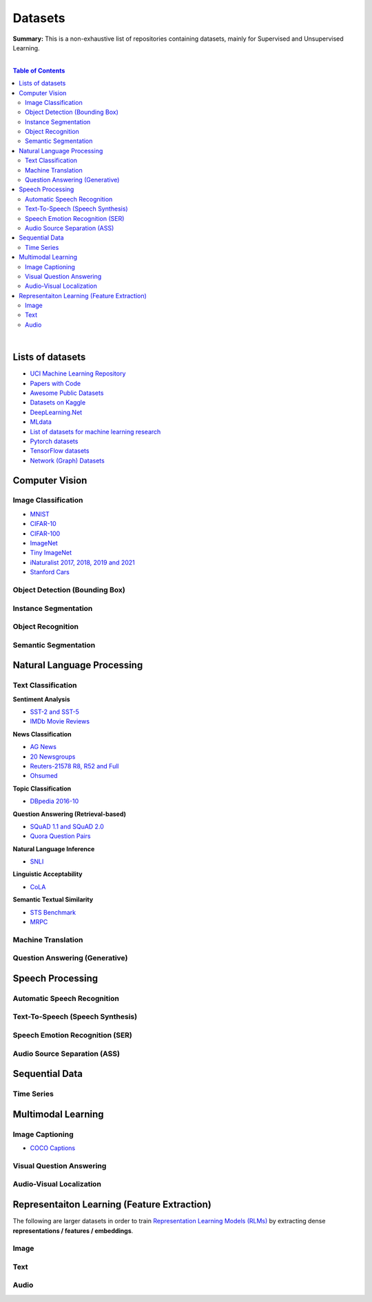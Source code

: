 .. |br| raw:: html

  <br/>

Datasets
========

**Summary:** This is a non-exhaustive list of repositories containing datasets, mainly for Supervised and Unsupervised Learning.

|

.. contents:: **Table of Contents**

|

Lists of datasets
-----------------

* `UCI Machine Learning Repository <http://archive.ics.uci.edu/ml/>`_
* `Papers with Code <https://paperswithcode.com/datasets>`_
* `Awesome Public Datasets <https://github.com/awesomedata/awesome-public-datasets>`_
* `Datasets on Kaggle <https://www.kaggle.com/datasets>`_
* `DeepLearning.Net <http://deeplearning.net/datasets/>`_
* `MLdata <http://mldata.org/repository/data/by_views/>`_
* `List of datasets for machine learning research <https://en.wikipedia.org/wiki/List_of_datasets_for_machine_learning_research>`_
* `Pytorch datasets <https://pytorch.org/vision/stable/datasets.html>`_
* `TensorFlow datasets <https://www.tensorflow.org/datasets/>`_
* `Network (Graph) Datasets <http://networksciencebook.com/translations/en/resources/data.html>`_

Computer Vision
---------------

Image Classification
^^^^^^^^^^^^^^^^^^^^

* `MNIST <https://paperswithcode.com/dataset/mnist>`_
* `CIFAR-10 <https://paperswithcode.com/dataset/cifar-10>`_
* `CIFAR-100 <https://paperswithcode.com/dataset/cifar-100>`_
* `ImageNet <https://paperswithcode.com/dataset/imagenet>`_
* `Tiny ImageNet <https://paperswithcode.com/dataset/tiny-imagenet>`_
* `iNaturalist 2017, 2018, 2019 and 2021 <https://paperswithcode.com/dataset/inaturalist>`_
* `Stanford Cars <https://paperswithcode.com/dataset/stanford-cars>`_

Object Detection (Bounding Box)
^^^^^^^^^^^^^^^^^^^^^^^^^^^^^^^


Instance Segmentation
^^^^^^^^^^^^^^^^^^^^^


Object Recognition
^^^^^^^^^^^^^^^^^^


Semantic Segmentation
^^^^^^^^^^^^^^^^^^^^^


Natural Language Processing
---------------------------

Text Classification
^^^^^^^^^^^^^^^^^^^

**Sentiment Analysis**

* `SST-2 and SST-5 <https://paperswithcode.com/dataset/sst>`_
* `IMDb Movie Reviews <https://paperswithcode.com/dataset/imdb-movie-reviews>`_

**News Classification**

* `AG News <https://paperswithcode.com/dataset/ag-news>`_
* `20 Newsgroups <https://paperswithcode.com/dataset/20-newsgroups>`_
* `Reuters-21578 R8, R52 and Full <https://paperswithcode.com/dataset/reuters-21578>`_
* `Ohsumed <https://paperswithcode.com/dataset/ohsumed>`_

**Topic Classification**

* `DBpedia 2016-10 <https://paperswithcode.com/dataset/dbpedia>`_

**Question Answering (Retrieval-based)**

* `SQuAD 1.1 and SQuAD 2.0 <https://paperswithcode.com/dataset/squad>`_
* `Quora Question Pairs <https://paperswithcode.com/dataset/quora-question-pairs>`_

**Natural Language Inference**
 
* `SNLI <https://paperswithcode.com/dataset/snli>`_

**Linguistic Acceptability**

* `CoLA <https://paperswithcode.com/dataset/cola>`_

**Semantic Textual Similarity**

* `STS Benchmark <https://paperswithcode.com/dataset/sts-benchmark>`_
* `MRPC <https://paperswithcode.com/dataset/mrpc>`_

Machine Translation
^^^^^^^^^^^^^^^^^^^


Question Answering (Generative)
^^^^^^^^^^^^^^^^^^^^^^^^^^^^^^^


Speech Processing
-----------------

Automatic Speech Recognition
^^^^^^^^^^^^^^^^^^^^^^^^^^^^


Text-To-Speech (Speech Synthesis)
^^^^^^^^^^^^^^^^^^^^^^^^^^^^^^^^^


Speech Emotion Recognition (SER)
^^^^^^^^^^^^^^^^^^^^^^^^^^^^^^^^


Audio Source Separation (ASS)
^^^^^^^^^^^^^^^^^^^^^^^^^^^^^

Sequential Data
---------------

Time Series
^^^^^^^^^^^

Multimodal Learning
-------------------

Image Captioning
^^^^^^^^^^^^^^^^

* `COCO Captions <https://paperswithcode.com/dataset/coco-captions>`_

Visual Question Answering
^^^^^^^^^^^^^^^^^^^^^^^^^

Audio-Visual Localization
^^^^^^^^^^^^^^^^^^^^^^^^^

Representaiton Learning (Feature Extraction)
--------------------------------------------

The following are larger datasets in order to train `Representation Learning Models (RLMs) <../model_zoo/README.rst#representation-learning-models-rlms>`_ by extracting dense **representations / features / embeddings**.

Image
^^^^^


Text
^^^^


Audio
^^^^^


